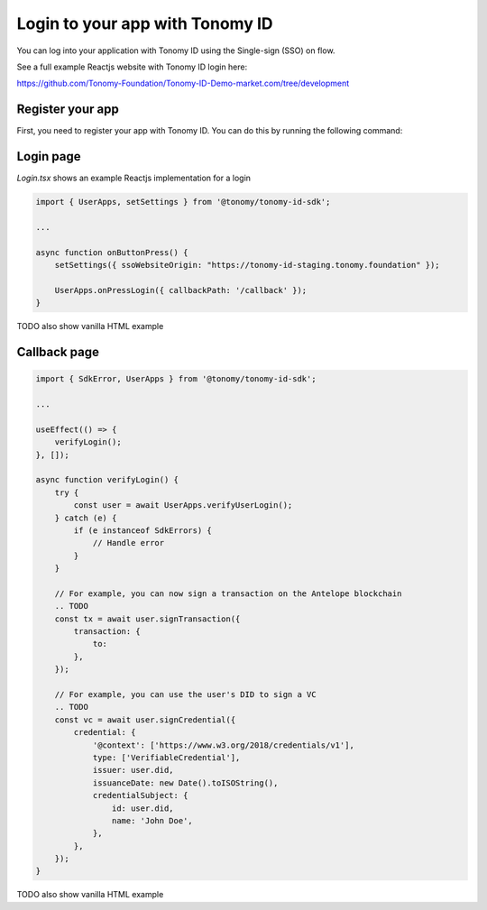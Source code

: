 
===============
Login to your app with Tonomy ID
===============

You can log into your application with Tonomy ID using the Single-sign (SSO) on flow.

See a full example Reactjs website with Tonomy ID login here:

https://github.com/Tonomy-Foundation/Tonomy-ID-Demo-market.com/tree/development


Register your app
==============

First, you need to register your app with Tonomy ID. You can do this by running the following command:

.. code-block:: bash
    npx ts-node --project cli.tsconfig.json --transpileOnly id.ts appName username description logoUrl domain publicKey blockchainUrl

    # Example

    npx ts-node --project cli.tsconfig.json --transpileOnly id.ts Netflix netflix "streaming video platform" "https://netflix.com/logo.png" "https://netflix.com" PUB_K1_55csjge6LNnLxECFTtTpCU6Z7chi3h47G8vyzPBjAKdvZmnZ8Z "http://localhost:8888"


Login page
==============


`Login.tsx` shows an example Reactjs implementation for a login

.. code-block:: html
    TODO import the css file

    <button className="tonomy" onClick={onButtonPress}>
        Login with Tonomy ID
    </button>

.. code-block:: typescript

    import { UserApps, setSettings } from '@tonomy/tonomy-id-sdk';

    ...

    async function onButtonPress() {
        setSettings({ ssoWebsiteOrigin: "https://tonomy-id-staging.tonomy.foundation" });

        UserApps.onPressLogin({ callbackPath: '/callback' });
    }


TODO also show vanilla HTML example

Callback page
==============

.. code-block:: typescript

    import { SdkError, UserApps } from '@tonomy/tonomy-id-sdk';

    ...

    useEffect(() => {
        verifyLogin();
    }, []);

    async function verifyLogin() {
        try {
            const user = await UserApps.verifyUserLogin();
        } catch (e) {
            if (e instanceof SdkErrors) {
                // Handle error
            }
        }

        // For example, you can now sign a transaction on the Antelope blockchain
        .. TODO
        const tx = await user.signTransaction({
            transaction: {
                to: 
            },
        });

        // For example, you can use the user's DID to sign a VC
        .. TODO
        const vc = await user.signCredential({
            credential: {
                '@context': ['https://www.w3.org/2018/credentials/v1'],
                type: ['VerifiableCredential'],
                issuer: user.did,
                issuanceDate: new Date().toISOString(),
                credentialSubject: {
                    id: user.did,
                    name: 'John Doe',
                },
            },
        });
    }

TODO also show vanilla HTML example
